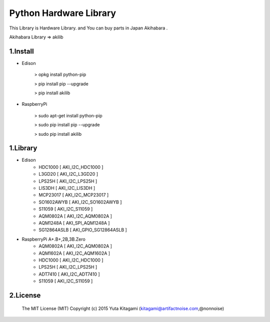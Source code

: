 =========================================================
Python Hardware Library
=========================================================


This Library is Hardware Library. and You can buy parts in Japan Akihabara .

Akihabara Library =>  akilib

1.Install
-------------------------------------------------------------------------------------------------------------

- Edison

    > opkg install python-pip

    > pip install pip --upgrade

    > pip install akilib

- RaspberryPi

    > sudo apt-get install python-pip

    > sudo pip install pip --upgrade

    > sudo pip install akilib



1.Library
-------------------------------------------------------------------------------------------------------------

- Edison
    - HDC1000       [ AKI_I2C_HDC1000 ]
    - L3GD20        [ AKI_I2C_L3GD20 ]
    - LPS25H        [ AKI_I2C_LPS25H ]
    - LIS3DH        [ AKI_I2C_LIS3DH ]
    - MCP23017      [ AKI_I2C_MCP23017 ]
    - SO1602AWYB    [ AKI_I2C_SO1602AWYB ]
    - S11059        [ AKI_I2C_S11059 ]
    - AQM0802A      [ AKI_I2C_AQM0802A ]
    - AQM1248A      [ AKI_SPI_AQM1248A ]
    - SG12864ASLB   [ AKI_GPIO_SG12864ASLB ]

- RaspberryPi A+.B+,2B,3B.Zero
    - AQM0802A      [ AKI_I2C_AQM0802A ]
    - AQM1602A      [ AKI_I2C_AQM1602A ]
    - HDC1000       [ AKI_I2C_HDC1000 ]
    - LPS25H        [ AKI_I2C_LPS25H ]
    - ADT7410       [ AKI_I2C_ADT7410 ]
    - S11059        [ AKI_I2C_S11059 ]

2.License
-------------------------------------------------------------------------------------------------------------

    The MIT License (MIT)
    Copyright (c) 2015 Yuta Kitagami (kitagami@artifactnoise.com,@nonnoise)
